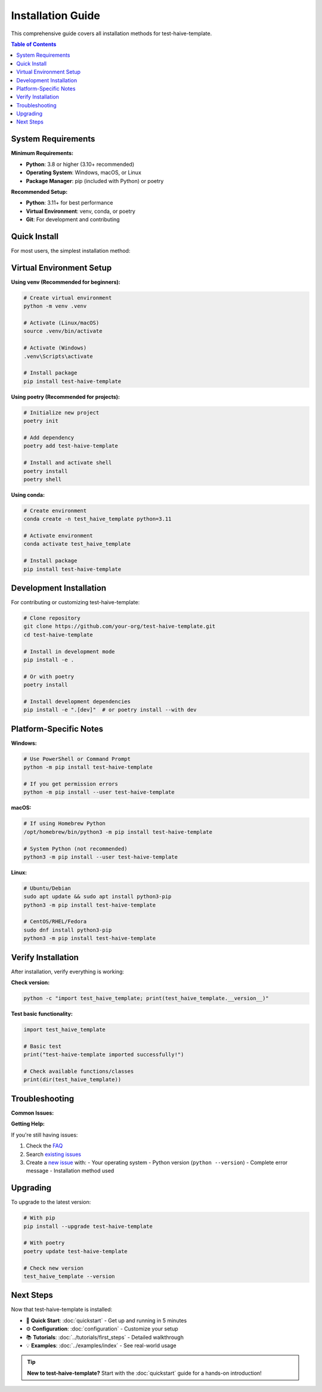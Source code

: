 Installation Guide
==================

This comprehensive guide covers all installation methods for test-haive-template.

.. contents:: Table of Contents
   :local:
   :depth: 2

System Requirements
-------------------

**Minimum Requirements:**

- **Python**: 3.8 or higher (3.10+ recommended)
- **Operating System**: Windows, macOS, or Linux
- **Package Manager**: pip (included with Python) or poetry

**Recommended Setup:**

- **Python**: 3.11+ for best performance
- **Virtual Environment**: venv, conda, or poetry
- **Git**: For development and contributing

Quick Install
-------------

For most users, the simplest installation method:

.. tab-set::

    .. tab-item:: pip

        .. code-block:: bash

            pip install test-haive-template

    .. tab-item:: poetry

        .. code-block:: bash

            poetry add test-haive-template

    .. tab-item:: conda

        .. code-block:: bash

            # If available on conda-forge
            conda install -c conda-forge test-haive-template


Virtual Environment Setup
--------------------------

**Using venv (Recommended for beginners):**

.. code-block:: bash

   # Create virtual environment
   python -m venv .venv
   
   # Activate (Linux/macOS)
   source .venv/bin/activate
   
   # Activate (Windows)
   .venv\Scripts\activate
   
   # Install package
   pip install test-haive-template

**Using poetry (Recommended for projects):**

.. code-block:: bash

   # Initialize new project
   poetry init
   
   # Add dependency
   poetry add test-haive-template
   
   # Install and activate shell
   poetry install
   poetry shell

**Using conda:**

.. code-block:: bash

   # Create environment
   conda create -n test_haive_template python=3.11
   
   # Activate environment
   conda activate test_haive_template
   
   # Install package
   pip install test-haive-template

Development Installation
------------------------

For contributing or customizing test-haive-template:

.. code-block:: bash

   # Clone repository
   git clone https://github.com/your-org/test-haive-template.git
   cd test-haive-template
   
   # Install in development mode
   pip install -e .
   
   # Or with poetry
   poetry install
   
   # Install development dependencies
   pip install -e ".[dev]"  # or poetry install --with dev


Platform-Specific Notes
------------------------

**Windows:**

.. code-block:: batch

   # Use PowerShell or Command Prompt
   python -m pip install test-haive-template
   
   # If you get permission errors
   python -m pip install --user test-haive-template

**macOS:**

.. code-block:: bash

   # If using Homebrew Python
   /opt/homebrew/bin/python3 -m pip install test-haive-template
   
   # System Python (not recommended)
   python3 -m pip install --user test-haive-template

**Linux:**

.. code-block:: bash

   # Ubuntu/Debian
   sudo apt update && sudo apt install python3-pip
   python3 -m pip install test-haive-template
   
   # CentOS/RHEL/Fedora
   sudo dnf install python3-pip
   python3 -m pip install test-haive-template

Verify Installation
-------------------

After installation, verify everything is working:

**Check version:**

.. code-block:: bash

   python -c "import test_haive_template; print(test_haive_template.__version__)"

**Test basic functionality:**

.. code-block:: python

   import test_haive_template
   
   # Basic test
   print("test-haive-template imported successfully!")
   
   # Check available functions/classes
   print(dir(test_haive_template))

Troubleshooting
---------------

**Common Issues:**

.. tab-set::

    .. tab-item:: Permission Errors

        .. code-block:: bash

            # Use --user flag
            pip install --user test-haive-template
            
            # Or use virtual environment (recommended)
            python -m venv .venv && source .venv/bin/activate

    .. tab-item:: Import Errors

        .. code-block:: bash

            # Check installation location
            python -c "import test_haive_template; print(test_haive_template.__file__)"
            
            # Reinstall if needed
            pip uninstall test-haive-template && pip install test-haive-template

    .. tab-item:: Version Conflicts

        .. code-block:: bash

            # Check for conflicts
            pip check
            
            # Upgrade pip first
            python -m pip install --upgrade pip
            
            # Force reinstall
            pip install --force-reinstall test-haive-template


**Getting Help:**

If you're still having issues:

1. Check the `FAQ <https://github.com/your-org/test-haive-template/wiki/FAQ>`_
2. Search `existing issues <https://github.com/your-org/test-haive-template/issues>`_
3. Create a `new issue <https://github.com/your-org/test-haive-template/issues/new>`_ with:
   - Your operating system
   - Python version (``python --version``)
   - Complete error message
   - Installation method used

Upgrading
---------

To upgrade to the latest version:

.. code-block:: bash

   # With pip
   pip install --upgrade test-haive-template
   
   # With poetry
   poetry update test-haive-template
   
   # Check new version
   test_haive_template --version

Next Steps
----------

Now that test-haive-template is installed:

- 🚀 **Quick Start**: :doc:`quickstart` - Get up and running in 5 minutes
- ⚙️ **Configuration**: :doc:`configuration` - Customize your setup
- 📚 **Tutorials**: :doc:`../tutorials/first_steps` - Detailed walkthrough
- 💡 **Examples**: :doc:`../examples/index` - See real-world usage

.. tip::
   **New to test-haive-template?** Start with the :doc:`quickstart` guide for a hands-on introduction!